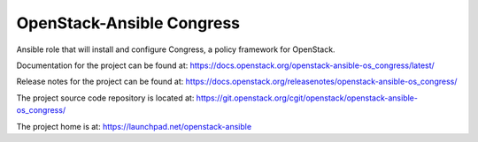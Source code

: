 ==========================
OpenStack-Ansible Congress
==========================

Ansible role that will install and configure Congress, a policy framework for OpenStack.

Documentation for the project can be found at:
`<https://docs.openstack.org/openstack-ansible-os_congress/latest/>`_

Release notes for the project can be found at:
`<https://docs.openstack.org/releasenotes/openstack-ansible-os_congress/>`_

The project source code repository is located at:
`<https://git.openstack.org/cgit/openstack/openstack-ansible-os_congress/>`_

The project home is at:
`<https://launchpad.net/openstack-ansible>`_
